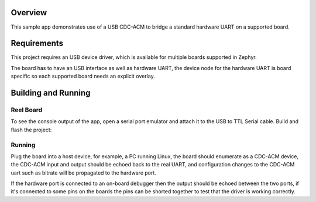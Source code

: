 .. zephyr:code-sample:: usb-cdc-acm-bridge
   :name: USB CDC-ACM bridge
   :relevant-api: uart_interface

   Use USB CDC-ACM driver to implement a serial port bridge.

Overview
********

This sample app demonstrates use of a USB CDC-ACM to bridge a standard hardware
UART on a supported board.

Requirements
************

This project requires an USB device driver, which is available for multiple
boards supported in Zephyr.

The board has to have an USB interface as well as hardware UART, the device
node for the hardware UART is board specific so each supported board needs an
explicit overlay.

Building and Running
********************

Reel Board
===========

To see the console output of the app, open a serial port emulator and
attach it to the USB to TTL Serial cable. Build and flash the project:

.. zephyr-app-commands::
   :zephyr-app: samples/subsys/usb/cdc_acm_bridge
   :board: reel_board
   :goals: flash
   :compact:

Running
=======

Plug the board into a host device, for example, a PC running Linux, the board
should enumerate as a CDC-ACM device, the CDC-ACM input and output should be
echoed back to the real UART, and configuration changes to the CDC-ACM uart
such as bitrate will be propagated to the hardware port.

If the hardware port is connected to an on-board debugger then the output
should be echoed between the two ports, if it's connected to some pins on the
boards the pins can be shorted together to test that the driver is working
correctly.
